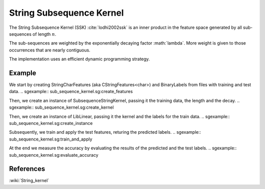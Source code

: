 =========================
String Subsequence Kernel
=========================

The String Subsequence Kernel (SSK) :cite:`lodhi2002ssk` is an inner product in the 
feature space generated by all sub-sequences of length :math:`n`.

The sub-sequences are weighted by the exponentially decaying factor :math:`lambda\`. 
More weight is given to those occurrences that are nearly contiguous. 

The implementation uses an efficient dynamic programming strategy.

-------
Example
-------

We start by creating StringCharFeatures (aka CStringFeatures<char>) and BinaryLabels from files with training and test data.
.. sgexample:: sub_sequence_kernel.sg:create_features

Then, we create an instance of SubsequenceStringKernel, passing it the training data, the length and the decay.
.. sgexample:: sub_sequence_kernel.sg:create_kernel

Then, we create an instance of LibLinear, passing it the kernel and the labels for the train data.
.. sgexample:: sub_sequence_kernel.sg:create_instance

Subsequently, we train and apply the test features, returing the predicted labels.
.. sgexample:: sub_sequence_kernel.sg:train_and_apply

At the end we measure the accuracy by evaluating the results of the predicted and the test labels.
.. sgexample:: sub_sequence_kernel.sg:evaluate_accuracy



----------
References
----------
:wiki:`String_kernel`

.. bibliography:: ../../references.bib
    :filter: docname in docnames
